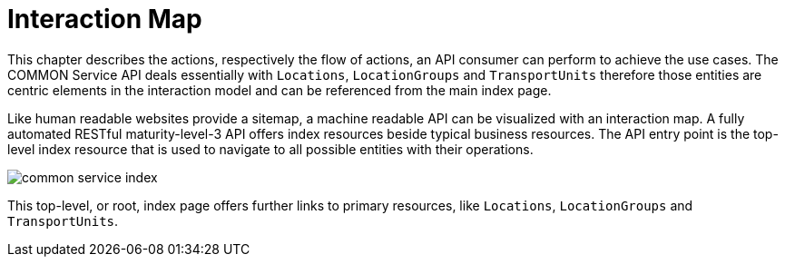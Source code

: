 [[section-sitemap]]
= Interaction Map

This chapter describes the actions, respectively the flow of actions, an API consumer can perform to achieve the use cases. The COMMON
Service API deals essentially with `Locations`, `LocationGroups` and `TransportUnits` therefore those entities are centric elements in the
interaction model and can be referenced from the main index page.

Like human readable websites provide a sitemap, a machine readable API can be visualized with an interaction map. A fully automated RESTful
maturity-level-3 API offers index resources beside typical business resources. The API entry point is the top-level index resource that is
used to navigate to all possible entities with their operations.

image::images/common-service-index.svg[]

This top-level, or root, index page offers further links to primary resources, like `Locations`, `LocationGroups` and `TransportUnits`.
